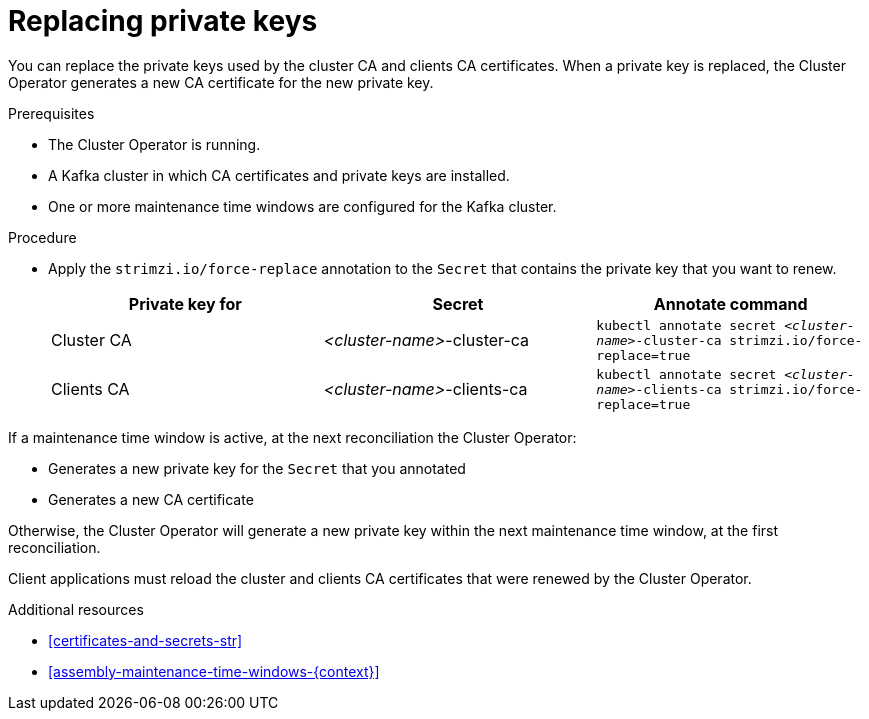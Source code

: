 // Module included in the following assemblies:
//
// assembly-security.adoc

[id='proc-replacing-private-keys-{context}']

= Replacing private keys

You can replace the private keys used by the cluster CA and clients CA certificates. 
When a private key is replaced, the Cluster Operator generates a new CA certificate for the new private key.

.Prerequisites

* The Cluster Operator is running.
* A Kafka cluster in which CA certificates and private keys are installed.
* One or more maintenance time windows are configured for the Kafka cluster.

.Procedure

* Apply the `strimzi.io/force-replace` annotation to the `Secret` that contains the private key that you want to renew.

+
[cols="3*",options="header",stripes="none",separator=¦]
|===

¦Private key for
¦Secret
¦Annotate command

¦Cluster CA
¦_<cluster-name>_-cluster-ca
m¦kubectl annotate secret _<cluster-name>_-cluster-ca strimzi.io/force-replace=true

¦Clients CA
¦_<cluster-name>_-clients-ca
m¦kubectl annotate secret _<cluster-name>_-clients-ca strimzi.io/force-replace=true

|===

If a maintenance time window is active, at the next reconciliation the Cluster Operator:

* Generates a new private key for the `Secret` that you annotated

* Generates a new CA certificate

Otherwise, the Cluster Operator will generate a new private key within the next maintenance time window, at the first reconciliation. 

Client applications must reload the cluster and clients CA certificates that were renewed by the Cluster Operator.

.Additional resources

* xref:certificates-and-secrets-str[]

* xref:assembly-maintenance-time-windows-{context}[]